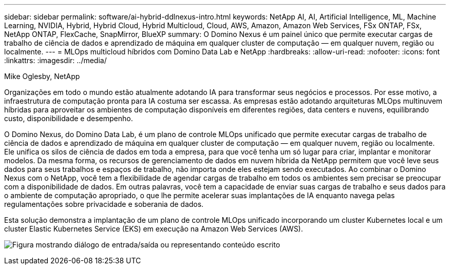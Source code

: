 ---
sidebar: sidebar 
permalink: software/ai-hybrid-ddlnexus-intro.html 
keywords: NetApp AI, AI, Artificial Intelligence, ML, Machine Learning, NVIDIA, Hybrid, Hybrid Cloud, Hybrid Multicloud, Cloud, AWS, Amazon, Amazon Web Services, FSx ONTAP, FSx, NetApp ONTAP, FlexCache, SnapMirror, BlueXP 
summary: O Domino Nexus é um painel único que permite executar cargas de trabalho de ciência de dados e aprendizado de máquina em qualquer cluster de computação — em qualquer nuvem, região ou localmente. 
---
= MLOps multicloud híbridos com Domino Data Lab e NetApp
:hardbreaks:
:allow-uri-read: 
:nofooter: 
:icons: font
:linkattrs: 
:imagesdir: ../media/


Mike Oglesby, NetApp

[role="lead"]
Organizações em todo o mundo estão atualmente adotando IA para transformar seus negócios e processos.  Por esse motivo, a infraestrutura de computação pronta para IA costuma ser escassa.  As empresas estão adotando arquiteturas MLOps multinuvem híbridas para aproveitar os ambientes de computação disponíveis em diferentes regiões, data centers e nuvens, equilibrando custo, disponibilidade e desempenho.

O Domino Nexus, do Domino Data Lab, é um plano de controle MLOps unificado que permite executar cargas de trabalho de ciência de dados e aprendizado de máquina em qualquer cluster de computação — em qualquer nuvem, região ou localmente.  Ele unifica os silos de ciência de dados em toda a empresa, para que você tenha um só lugar para criar, implantar e monitorar modelos.  Da mesma forma, os recursos de gerenciamento de dados em nuvem híbrida da NetApp permitem que você leve seus dados para seus trabalhos e espaços de trabalho, não importa onde eles estejam sendo executados.  Ao combinar o Domino Nexus com o NetApp, você tem a flexibilidade de agendar cargas de trabalho em todos os ambientes sem precisar se preocupar com a disponibilidade de dados.  Em outras palavras, você tem a capacidade de enviar suas cargas de trabalho e seus dados para o ambiente de computação apropriado, o que lhe permite acelerar suas implantações de IA enquanto navega pelas regulamentações sobre privacidade e soberania de dados.

Esta solução demonstra a implantação de um plano de controle MLOps unificado incorporando um cluster Kubernetes local e um cluster Elastic Kubernetes Service (EKS) em execução na Amazon Web Services (AWS).

image:ddlnexus-001.png["Figura mostrando diálogo de entrada/saída ou representando conteúdo escrito"]
